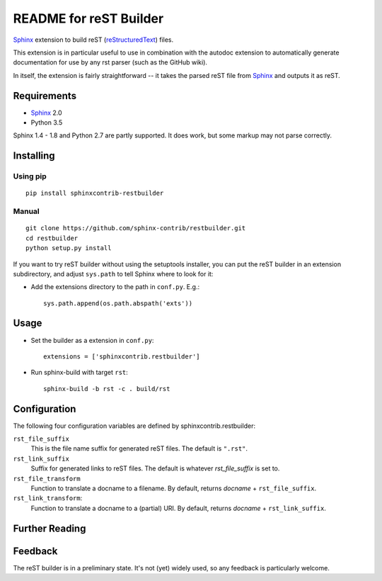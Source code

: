 .. -*- restructuredtext -*-

=======================
README for reST Builder
=======================

Sphinx_ extension to build reST (reStructuredText_) files.

This extension is in particular useful to use in combination with the autodoc
extension to automatically generate documentation for use by any rst parser
(such as the GitHub wiki).

In itself, the extension is fairly straightforward -- it takes the parsed reST 
file from Sphinx_ and outputs it as reST.

Requirements
============

* Sphinx_ 2.0
* Python 3.5

Sphinx 1.4 - 1.8 and Python 2.7 are partly supported. It does work, but some
markup may not parse correctly.

Installing
==========

Using pip
---------

::

    pip install sphinxcontrib-restbuilder

Manual
------

::

    git clone https://github.com/sphinx-contrib/restbuilder.git
    cd restbuilder
    python setup.py install

If you want to try reST builder without using the setuptools installer,
you can put the reST builder in an extension subdirectory, and adjust
``sys.path`` to tell Sphinx where to look for it:

- Add the extensions directory to the path in ``conf.py``. E.g.::

    sys.path.append(os.path.abspath('exts'))

Usage
=====

- Set the builder as a extension in ``conf.py``::

    extensions = ['sphinxcontrib.restbuilder']

- Run sphinx-build with target ``rst``::

    sphinx-build -b rst -c . build/rst

Configuration
=============

The following four configuration variables are defined by sphinxcontrib.restbuilder:

:literal:`rst_file_suffix`
  This is the file name suffix for generated reST files.  The default is
  ``".rst"``.

:literal:`rst_link_suffix`
  Suffix for generated links to reST files.  The default is whatever
  `rst_file_suffix` is set to.

:literal:`rst_file_transform`
  Function to translate a docname to a filename. 
  By default, returns `docname` + :literal:`rst_file_suffix`.

:literal:`rst_link_transform`:
  Function to translate a docname to a (partial) URI. 
  By default, returns `docname` + :literal:`rst_link_suffix`.


Further Reading
===============

.. _Sphinx: http://sphinx-doc.org/
.. _`sphinx-contrib`: http://bitbucket.org/birkenfeld/sphinx-contrib
.. _reStructuredText: http://docutils.sourceforge.net/rst.html

Feedback
========

The reST builder is in a preliminary state. It's not (yet) widely used, so
any feedback is particularly welcome.
